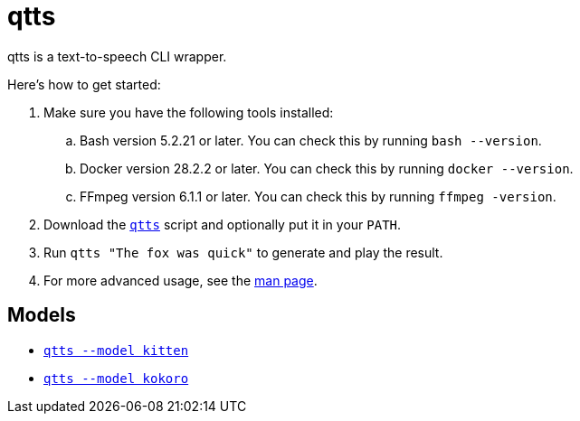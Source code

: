 //
// The authors of this file have waived all copyright and
// related or neighboring rights to the extent permitted by
// law as described by the CC0 1.0 Universal Public Domain
// Dedication. You should have received a copy of the full
// dedication along with this file, typically as a file
// named <CC0-1.0.txt>. If not, it may be available at
// <https://creativecommons.org/publicdomain/zero/1.0/>.
//

= qtts
:experimental:

:x_download_url: https://raw.githubusercontent.com/quinngrier/qtts/main/qtts
:x_man_page_url: https://github.com/quinngrier/qtts/blob/main/qtts.1.adoc

qtts is a text-to-speech CLI wrapper.

Here's how to get started:

. Make sure you have the following tools installed:

.. Bash version 5.2.21 or later.
You can check this by running `bash --version`.

.. Docker version 28.2.2 or later.
You can check this by running `docker --version`.

.. FFmpeg version 6.1.1 or later.
You can check this by running `ffmpeg -version`.

. Download the link:{x_download_url}[`qtts`] script and optionally put
it in your `PATH`.

. Run `qtts "The fox was quick"` to generate and play the result.

. For more advanced usage, see the link:{x_man_page_url}[man page].

== Models

* link:kitten/README.adoc[`qtts --model kitten`]

* link:kokoro/README.adoc[`qtts --model kokoro`]

//
